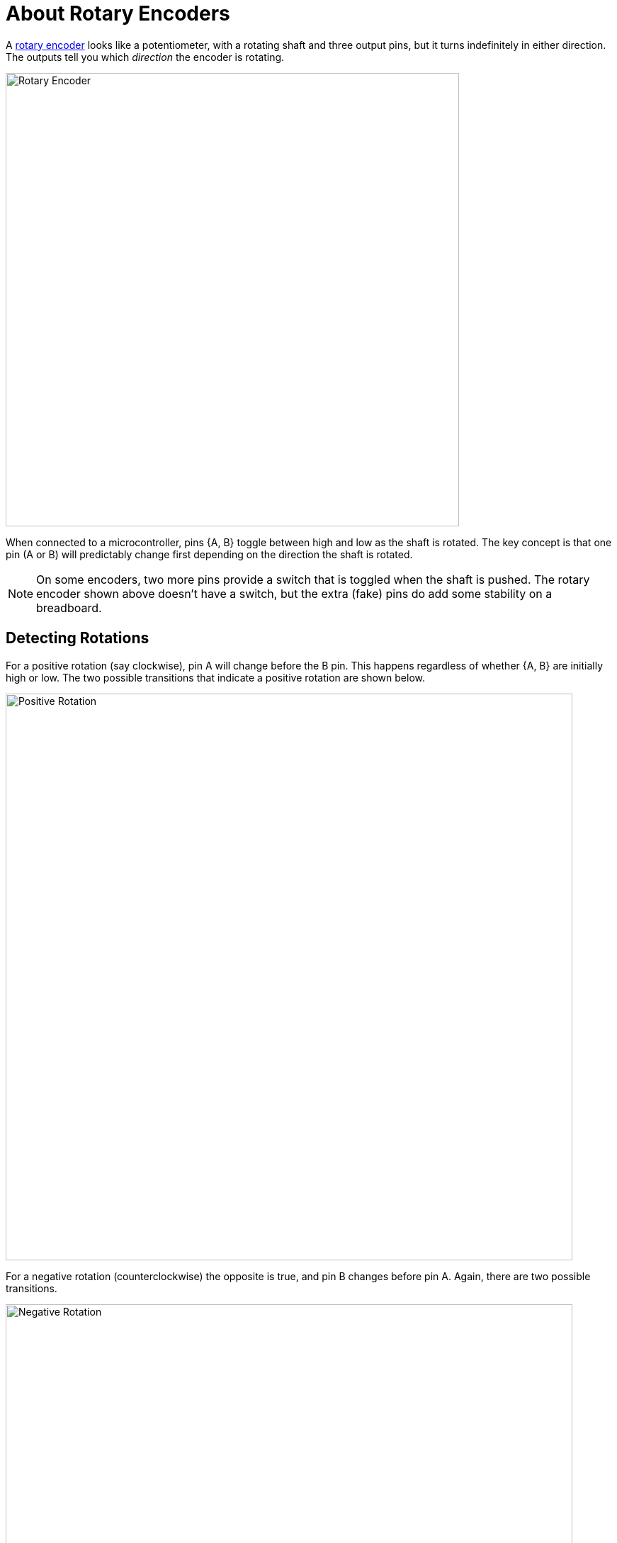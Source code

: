 = About Rotary Encoders
:wiki: https://en.wikipedia.org/wiki/Rotary_encoder
:rotenc: https://github.com/bitmandu/rotenc/blob/master/src/rotenc.c

A {wiki}[rotary encoder] looks like a potentiometer, with a rotating
shaft and three output pins, but it turns indefinitely in either
direction. The outputs tell you which _direction_ the encoder is
rotating.

image::rotary-encoder.jpg[Rotary Encoder, width=640]

When connected to a microcontroller, pins {A, B} toggle between high
and low as the shaft is rotated. The key concept is that one pin (A or
B) will predictably change first depending on the direction the shaft
is rotated.


NOTE: On some encoders, two more pins provide a switch that is toggled
when the shaft is pushed. The rotary encoder shown above doesn't have
a switch, but the extra (fake) pins do add some stability on a
breadboard.


== Detecting Rotations

For a positive rotation (say clockwise), pin A will change before the
B pin. This happens regardless of whether {A, B} are initially high or
low. The two possible transitions that indicate a positive rotation
are shown below.

image::positive-rotation.jpg[Positive Rotation, width=800]

For a negative rotation (counterclockwise) the opposite is true, and
pin B changes before pin A. Again, there are two possible transitions.

image::negative-rotation.jpg[Negative Rotation, width=800]

== Interrupt Code

If an interrupt is enabled on pin A, then the direction of rotation
can be determined based on pin B.

The following pseudocode captures the four transitions shown in the
figures above.

[source, pseudocode]
----
if A is HIGH:
   if B is HIGH:
      rotation = NEGATIVE
   else:
      rotation = POSITIVE
else:
   if B is HIGH:
      rotation = POSITIVE
   else:
      rotation = NEGATIVE
----

This is implemented in the interrupt handler for `PCINT1` in
{rotenc}[rotenc.c].

[source, C]
----
/**
 * Handle PCINT1 interrupt.
 */
ISR(PCINT1_vect)
{
    uint8_t pinB = bit_is_set(ROTENC_PIN, ROTENC_B);
    char rotation;

    if (bit_is_set(ROTENC_PIN, ROTENC_A)) {
        rotation = pinB ? '-' : '+';
    } else {
        rotation = pinB ? '+' : '-';
    }

    putchar(rotation);
}
----

A sequence of `+` and `-` characters is displayed as the rotary
encoder is rotated clockwise and counterclockwise, respectively.
